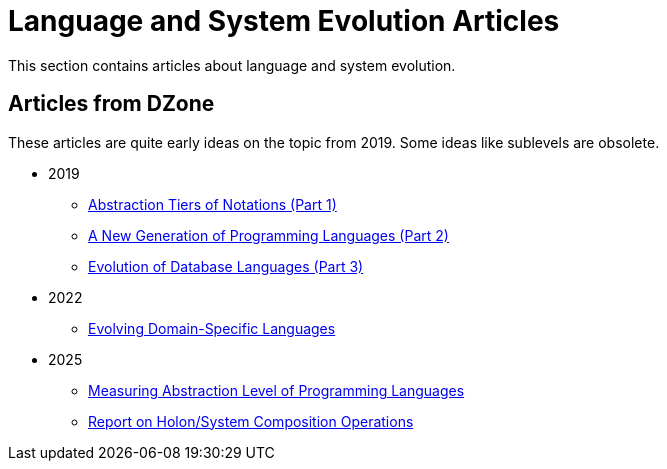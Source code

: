 = Language and System Evolution Articles

This section contains articles about language and system evolution.


== Articles from DZone

These articles are quite early ideas on the topic from 2019. Some ideas like sublevels are obsolete.

* 2019
** link:2019/dzone/1-abstraction-tiers-of-notation/AbstractionTiersOfNotation.adoc[Abstraction Tiers of Notations (Part 1)]
** link:2019/dzone/2-next-generation-language/NextGenerationLanguage.adoc[A New Generation of Programming Languages (Part 2)]
** link:2019/dzone/3-evolution-of-database-languages/EvolutionOfDatabaseLangauges.adoc[Evolution of Database Languages (Part 3)]
* 2022
** link:2022/dzone/dsl-evolution/EvolvingDomainSpecificLanguages.adoc[Evolving Domain-Specific Languages]
* 2025
** link:2025/01-measuring-language-level/MeasuringAbstractionLevelOfLanguages.adoc[Measuring Abstraction Level of Programming Languages]
** link:2025/02-holon-composition/HolonComposition.adoc[Report on Holon/System Composition Operations]


